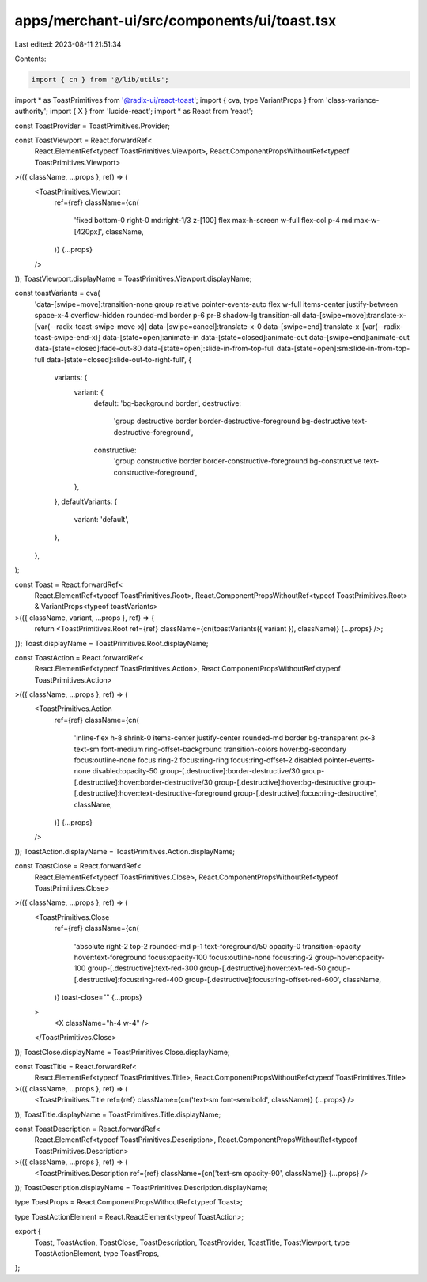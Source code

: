 apps/merchant-ui/src/components/ui/toast.tsx
============================================

Last edited: 2023-08-11 21:51:34

Contents:

.. code-block:: tsx

    import { cn } from '@/lib/utils';
import * as ToastPrimitives from '@radix-ui/react-toast';
import { cva, type VariantProps } from 'class-variance-authority';
import { X } from 'lucide-react';
import * as React from 'react';

const ToastProvider = ToastPrimitives.Provider;

const ToastViewport = React.forwardRef<
    React.ElementRef<typeof ToastPrimitives.Viewport>,
    React.ComponentPropsWithoutRef<typeof ToastPrimitives.Viewport>
>(({ className, ...props }, ref) => (
    <ToastPrimitives.Viewport
        ref={ref}
        className={cn(
            'fixed bottom-0 right-0 md:right-1/3 z-[100] flex max-h-screen w-full flex-col p-4 md:max-w-[420px]',
            className,
        )}
        {...props}
    />
));
ToastViewport.displayName = ToastPrimitives.Viewport.displayName;

const toastVariants = cva(
    'data-[swipe=move]:transition-none group relative pointer-events-auto flex w-full items-center justify-between space-x-4 overflow-hidden rounded-md border p-6 pr-8 shadow-lg transition-all data-[swipe=move]:translate-x-[var(--radix-toast-swipe-move-x)] data-[swipe=cancel]:translate-x-0 data-[swipe=end]:translate-x-[var(--radix-toast-swipe-end-x)] data-[state=open]:animate-in data-[state=closed]:animate-out data-[swipe=end]:animate-out data-[state=closed]:fade-out-80 data-[state=open]:slide-in-from-top-full data-[state=open]:sm:slide-in-from-top-full data-[state=closed]:slide-out-to-right-full',
    {
        variants: {
            variant: {
                default: 'bg-background border',
                destructive:
                    'group destructive border border-destructive-foreground bg-destructive text-destructive-foreground',
                constructive:
                    'group constructive border border-constructive-foreground bg-constructive text-constructive-foreground',
            },
        },
        defaultVariants: {
            variant: 'default',
        },
    },
);

const Toast = React.forwardRef<
    React.ElementRef<typeof ToastPrimitives.Root>,
    React.ComponentPropsWithoutRef<typeof ToastPrimitives.Root> & VariantProps<typeof toastVariants>
>(({ className, variant, ...props }, ref) => {
    return <ToastPrimitives.Root ref={ref} className={cn(toastVariants({ variant }), className)} {...props} />;
});
Toast.displayName = ToastPrimitives.Root.displayName;

const ToastAction = React.forwardRef<
    React.ElementRef<typeof ToastPrimitives.Action>,
    React.ComponentPropsWithoutRef<typeof ToastPrimitives.Action>
>(({ className, ...props }, ref) => (
    <ToastPrimitives.Action
        ref={ref}
        className={cn(
            'inline-flex h-8 shrink-0 items-center justify-center rounded-md border bg-transparent px-3 text-sm font-medium ring-offset-background transition-colors hover:bg-secondary focus:outline-none focus:ring-2 focus:ring-ring focus:ring-offset-2 disabled:pointer-events-none disabled:opacity-50 group-[.destructive]:border-destructive/30 group-[.destructive]:hover:border-destructive/30 group-[.destructive]:hover:bg-destructive group-[.destructive]:hover:text-destructive-foreground group-[.destructive]:focus:ring-destructive',
            className,
        )}
        {...props}
    />
));
ToastAction.displayName = ToastPrimitives.Action.displayName;

const ToastClose = React.forwardRef<
    React.ElementRef<typeof ToastPrimitives.Close>,
    React.ComponentPropsWithoutRef<typeof ToastPrimitives.Close>
>(({ className, ...props }, ref) => (
    <ToastPrimitives.Close
        ref={ref}
        className={cn(
            'absolute right-2 top-2 rounded-md p-1 text-foreground/50 opacity-0 transition-opacity hover:text-foreground focus:opacity-100 focus:outline-none focus:ring-2 group-hover:opacity-100 group-[.destructive]:text-red-300 group-[.destructive]:hover:text-red-50 group-[.destructive]:focus:ring-red-400 group-[.destructive]:focus:ring-offset-red-600',
            className,
        )}
        toast-close=""
        {...props}
    >
        <X className="h-4 w-4" />
    </ToastPrimitives.Close>
));
ToastClose.displayName = ToastPrimitives.Close.displayName;

const ToastTitle = React.forwardRef<
    React.ElementRef<typeof ToastPrimitives.Title>,
    React.ComponentPropsWithoutRef<typeof ToastPrimitives.Title>
>(({ className, ...props }, ref) => (
    <ToastPrimitives.Title ref={ref} className={cn('text-sm font-semibold', className)} {...props} />
));
ToastTitle.displayName = ToastPrimitives.Title.displayName;

const ToastDescription = React.forwardRef<
    React.ElementRef<typeof ToastPrimitives.Description>,
    React.ComponentPropsWithoutRef<typeof ToastPrimitives.Description>
>(({ className, ...props }, ref) => (
    <ToastPrimitives.Description ref={ref} className={cn('text-sm opacity-90', className)} {...props} />
));
ToastDescription.displayName = ToastPrimitives.Description.displayName;

type ToastProps = React.ComponentPropsWithoutRef<typeof Toast>;

type ToastActionElement = React.ReactElement<typeof ToastAction>;

export {
    Toast,
    ToastAction,
    ToastClose,
    ToastDescription,
    ToastProvider,
    ToastTitle,
    ToastViewport,
    type ToastActionElement,
    type ToastProps,
};


